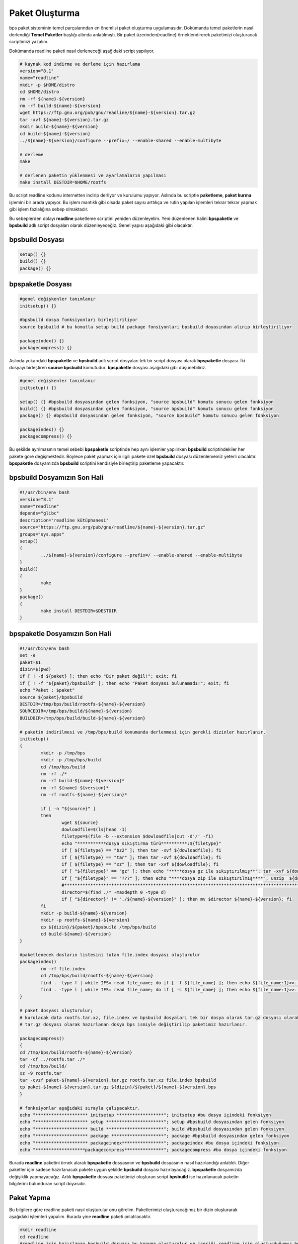 Paket Oluşturma
+++++++++++++++

bps paket sisteminin temel parçalarından en önemlisi paket oluşturma uygulamasıdır. Dokümanda temel paketlerin nasıl derlendiği **Temel Paketler** başlığı altında anlatılmıştı. Bir paket üzerinden(readline) örneklendirerek paketimizi oluşturacak scriptimizi yazalım.

Dokümanda readline paketi nasıl derleneceği aşağıdaki script yapılıyor.

.. code-block:: shell
	
	# kaynak kod indirme ve derleme için hazırlama
	version="8.1"
	name="readline"
	mkdir -p $HOME/distro
	cd $HOME/distro
	rm -rf ${name}-${version}
	rm -rf build-${name}-${version}
	wget https://ftp.gnu.org/pub/gnu/readline/${name}-${version}.tar.gz
	tar -xvf ${name}-${version}.tar.gz
	mkdir build-${name}-${version}
	cd build-${name}-${version}
	../${name}-${version}/configure --prefix=/ --enable-shared --enable-multibyte
	
	# derleme
	make 
	
	# derlenen paketin yüklenmesi ve ayarlamaların yapılması
	make install DESTDIR=$HOME/rootfs

Bu script readline kodunu internetten indirip derliyor ve kurulumu yapıyor. Aslında bu scriptle **paketleme**, **paket kurma** işlemini bir arada yapıyor. Bu işlem mantıklı gibi olsada paket sayısı arttıkça ve rutin yapılan işlemleri tekrar tekrar yapmak gibi işlem fazlalığına sebep olmaktadır.

Bu sebeplerden dolayı **readline** paketleme scriptini yeniden düzenleyelim. Yeni düzenlenen halini  **bpspaketle** ve **bpsbuild** adlı script dosyaları olarak düzenleyeceğiz. Genel yapısı aşağıdaki gibi olacaktır.


**bpsbuild** Dosyası
--------------------

.. code-block:: shell
	
	setup()	{}
	build()	{}
	package() {}

**bpspaketle** Dosyası
----------------------

.. code-block:: shell
	
	#genel değişkenler tanımlanır
	initsetup() {}
	
	#bpsbuild dosya fonksiyonları birleştiriliyor
	source bpsbuild # bu komutla setup build package fonsiyonları bpsbuild doyasından alınıp birleştiriliyor
	
	packageindex() {}
	packagecompress() {}

.. raw:: pdf

   PageBreak
   
Aslında yukarıdaki **bpspaketle** ve **bpsbuild** adlı script dosyaları tek bir script dosyası olarak **bpspaketle** dosyası. İki dosyayı birleştiren **source bpsbuild** komutudur. **bpspaketle** dosyası aşağıdaki gibi düşünebiliriz.

.. code-block:: shell
	
	#genel değişkenler tanımlanır
	initsetup() {}
	
	setup()	{} #bpsbuild dosyasından gelen fonksiyon, "source bpsbuild" komutu sonucu gelen fonksiyon
	build()	{} #bpsbuild dosyasından gelen fonksiyon, "source bpsbuild" komutu sonucu gelen fonksiyon
	package() {} #bpsbuild dosyasından gelen fonksiyon, "source bpsbuild" komutu sonucu gelen fonksiyon
	
	packageindex() {}
	packagecompress() {}

Bu şekilde ayrılmasının temel sebebi  **bpspaketle** scriptinde hep aynı işlemler yapılırken **bpsbuild** scriptindekiler her pakete göre değişmektedir. Böylece paket yapmak için ilgili pakete özel **bpsbuild** dosyası düzenlememiz yeterli olacaktır. **bpspaketle** dosyamızda **bpsbuild** scriptini kendisiyle birleştirip paketleme yapacaktır.

**bpsbuild** Dosyamızın Son Hali
----------------------------------

.. code-block:: shell

	#!/usr/bin/env bash
	version="8.1"
	name="readline"
	depends="glibc"
	description="readline kütüphanesi"
	source="https://ftp.gnu.org/pub/gnu/readline/${name}-${version}.tar.gz"
	groups="sys.apps"
	setup()
	{
		../${name}-${version}/configure --prefix=/ --enable-shared --enable-multibyte
	}
	build()
	{
		make 
	}
	package()
	{
		make install DESTDIR=$DESTDIR
	}


**bpspaketle** Dosyamızın Son Hali
----------------------------------

.. code-block:: shell
	
	#!/usr/bin/env bash
	set -e
	paket=$1
	dizin=$(pwd)
	if [ ! -d ${paket} ]; then echo "Bir paket değil!"; exit; fi
	if [ ! -f "${paket}/bpsbuild" ]; then echo "Paket dosyası bulunamadı!"; exit; fi
	echo "Paket : $paket"
	source ${paket}/bpsbuild
	DESTDIR=/tmp/bps/build/rootfs-${name}-${version}
	SOURCEDIR=/tmp/bps/build/${name}-${version}
	BUILDDIR=/tmp/bps/build/build-${name}-${version}

	# paketin indirilmesi ve /tmp/bps/build konumunda derlenmesi için gerekli dizinler hazırlanır.
	initsetup() 
	{
		mkdir -p /tmp/bps
		mkdir -p /tmp/bps/build
		cd /tmp/bps/build
		rm -rf ./*
		rm -rf build-${name}-${version}*
		rm -rf ${name}-${version}*
		rm -rf rootfs-${name}-${version}*
		
		if [ -n "${source}" ]
		then
			wget ${source}
			dowloadfile=$(ls|head -1)
			filetype=$(file -b --extension $dowloadfile|cut -d'/' -f1)
			echo "***********dosya sıkıştırma türü**********:${filetype}"
			if [ ${filetype} == "bz2" ]; then tar -xvf ${dowloadfile}; fi
			if [ ${filetype} == "tar" ]; then tar -xvf ${dowloadfile}; fi
			if [ ${filetype} == "xz" ]; then tar -xvf ${dowloadfile}; fi
			if [ "${filetype}" == "gz" ]; then echo "*****dosya gz ile sıkıştırılmış**"; tar -xvf ${dowloadfile}; fi
			if [ "${filetype}" == "???" ]; then echo "****dosya zip ile sıkıştırılmış****"; unzip  ${dowloadfile}; fi
			#*********************************************************************************************************
			director=$(find ./* -maxdepth 0 -type d)
			if [ "${director}" != "./${name}-${version}" ]; then mv $director ${name}-${version}; fi
		fi
		mkdir -p build-${name}-${version}
		mkdir -p rootfs-${name}-${version}
		cp ${dizin}/${paket}/bpsbuild /tmp/bps/build
		cd build-${name}-${version}
	}

	#paketlenecek dosların listesini tutan file.index dosyası oluşturulur
	packageindex() 
		rm -rf file.index
		cd /tmp/bps/build/rootfs-${name}-${version}
		find . -type f | while IFS= read file_name; do if [ -f ${file_name} ]; then echo ${file_name:1}>>../file.index; fi done
		find . -type l | while IFS= read file_name; do if [ -L ${file_name} ]; then echo ${file_name:1}>>../file.index; fi done
	}

	# paket dosyası oluşturulur;
	# kurulacak data rootfs.tar.xz, file.index ve bpsbuild dosyaları tek bir dosya olarak tar.gz dosyası olarak  hazırlanıyor.
	# tar.gz dosyası olarak hazırlanan dosya bps ismiyle değiştirilip paketimiz hazırlanır.

	packagecompress() 
	{
	cd /tmp/bps/build/rootfs-${name}-${version}
	tar -cf ../rootfs.tar ./*
	cd /tmp/bps/build/
	xz -9 rootfs.tar
	tar -cvzf paket-${name}-${version}.tar.gz rootfs.tar.xz file.index bpsbuild
	cp paket-${name}-${version}.tar.gz ${dizin}/${paket}/${name}-${version}.bps
	}

	# fonksiyonlar aşağıdaki sırayla çalışacaktır.
	echo "******************** initsetup ******************"; initsetup #bu dosya içindeki fonksiyon
	echo "******************** setup **********************"; setup #bpsbuild dosyasından gelen fonksiyon
	echo "******************** build **********************"; build #bpsbuild dosyasından gelen fonksiyon
	echo "******************** package ********************"; package #bpsbuild dosyasından gelen fonksiyon
	echo "******************** packageindex****************"; packageindex #bu dosya içindeki fonksiyon
	echo "*******************packagecompress***************"; packagecompress #bu dosya içindeki fonksiyon

Burada **readline** paketini örnek alarak **bpspaketle** dosyasının ve **bpsbuild** dosyasının nasıl hazırlandığı anlatıldı.
Diğer paketler için sadece hazırlanacak pakete uygun şekilde **bpsbuild** dosyası hazırlayacağız. **bpspaketle**  dosyamızda değişiklik yapmayacağız. Artık  **bpspaketle**  dosyası paketimizi oluşturan script **bpsbuild** ise hazırlanacak paketin bilgilerini bulunduran script doyasıdır.

.. raw:: pdf

   PageBreak
   
**Paket Yapma**
---------------

Bu bilgilere göre readline paketi nasıl oluşturulur onu görelim. Paketlerimizi oluşturacağımız bir dizin oluşturarak aşağıdaki işlemleri yapalım. Burada yine **readline** paketi anlatılacaktır.


.. code-block:: shell

	mkdir readline
	cd readline
	#readline için hazırlanan bpsbuild dosyası bu konuma oluşturulur ve içeriği readline için oluşturduğumuz bpsbuild içeriği olarak ayarlanır.
	cd ..
	./bpspaketle readline # bpspaketle dosyamızın bu konumda olduğu varsayılmıştır ve parametre olarak readline dizini verilmiştir.

Komut çalışınca readline/readline-8.1.bps dosyası oluşacaktır.
Artık sisteme kurulum için ikili dosya, kütüphaneleri ve dizinleri barındıran paketimiz oluştruldu. Bu paketi sistemimize nasıl kurarız? konusu **Paket Kurma** başlığı altında anlatılacaktır.

.. raw:: pdf

   PageBreak

